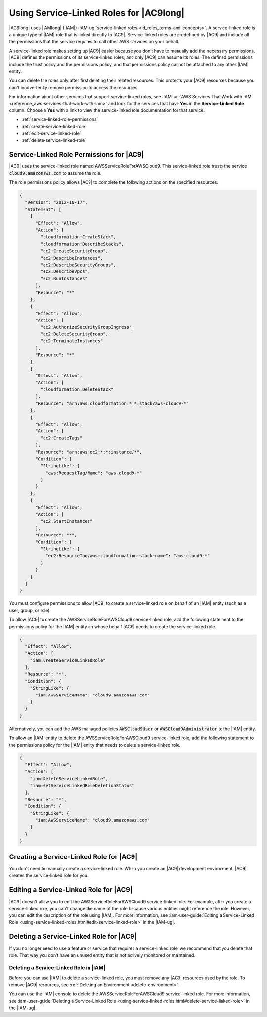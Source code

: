 .. Copyright 2010-2018 Amazon.com, Inc. or its affiliates. All Rights Reserved.

   This work is licensed under a Creative Commons Attribution-NonCommercial-ShareAlike 4.0
   International License (the "License"). You may not use this file except in compliance with the
   License. A copy of the License is located at http://creativecommons.org/licenses/by-nc-sa/4.0/.

   This file is distributed on an "AS IS" BASIS, WITHOUT WARRANTIES OR CONDITIONS OF ANY KIND,
   either express or implied. See the License for the specific language governing permissions and
   limitations under the License.

.. |SERVICENAMElong| replace:: |AC9long|
.. |SERVICENAME| replace:: |AC9|
.. |SLR-NAME| replace:: AWSServiceRoleForAWSCloud9
.. |INTRO-ACTION-IN-SERVICE| replace:: create an |AC9| development environment
.. |REMOVE-ACTION-IN-SERVICE| replace:: delete the last remaining |AC9| development environment in your AWS account

.. _using-service-linked-roles:

################################################
Using Service-Linked Roles for |SERVICENAMElong|
################################################

.. meta::
    :description:
        How to use service-linked roles to give |AC9| access to resources in your AWS account.

|SERVICENAMElong| uses |IAMlong| (|IAM|) :IAM-ug:`service-linked roles <id_roles_terms-and-concepts>`.
A service-linked role is a unique type of |IAM| role that is linked directly to |SERVICENAME|. Service-linked roles are predefined by
|SERVICENAME| and include all the permissions that the service requires to call other AWS services on your behalf.

A service-linked role makes setting up |SERVICENAME| easier because you don’t have to manually add the necessary permissions.
|SERVICENAME| defines the permissions of its service-linked roles, and only |SERVICENAME| can assume its roles.
The defined permissions include the trust policy and the permissions policy, and that permissions policy cannot be attached to any other
|IAM| entity.

You can delete the roles only after first deleting their related resources. This protects
your |SERVICENAME| resources because you can't inadvertently remove permission to access the resources.

For information about other services that support service-linked roles,
see :IAM-ug:`AWS Services That Work with IAM <reference_aws-services-that-work-with-iam>` and look for the services that have **Yes** in the
**Service-Linked Role** column. Choose a **Yes** with a link to view the service-linked role documentation for that service.

* :ref:`service-linked-role-permissions`
* :ref:`create-service-linked-role`
* :ref:`edit-service-linked-role`
* :ref:`delete-service-linked-role`

.. _service-linked-role-permissions:

Service-Linked Role Permissions for |SERVICENAME|
=================================================

|SERVICENAME| uses the service-linked role named |SLR-NAME|.
This service-linked role trusts the service :code:`cloud9.amazonaws.com` to assume the role.

The role permissions policy allows |SERVICENAME| to complete the following actions on the
specified resources.

.. code-block:: json

   {
     "Version": "2012-10-17",
     "Statement": [
       {
         "Effect": "Allow",
         "Action": [
           "cloudformation:CreateStack",
           "cloudformation:DescribeStacks",
           "ec2:CreateSecurityGroup",
           "ec2:DescribeInstances",
           "ec2:DescribeSecurityGroups",
           "ec2:DescribeVpcs",
           "ec2:RunInstances"
         ],
         "Resource": "*"
       },
       {
         "Effect": "Allow",
         "Action": [
           "ec2:AuthorizeSecurityGroupIngress",
           "ec2:DeleteSecurityGroup",
           "ec2:TerminateInstances"
         ],
         "Resource": "*"
       },
       {
         "Effect": "Allow",
         "Action": [
           "cloudformation:DeleteStack"
         ],
         "Resource": "arn:aws:cloudformation:*:*:stack/aws-cloud9-*"
       },
       {
         "Effect": "Allow",
         "Action": [
           "ec2:CreateTags"
         ],
         "Resource": "arn:aws:ec2:*:*:instance/*",
         "Condition": {
           "StringLike": {
             "aws:RequestTag/Name": "aws-cloud9-*"
           }
         }
       },
       {
         "Effect": "Allow",
         "Action": [
           "ec2:StartInstances"
         ],
         "Resource": "*",
         "Condition": {
           "StringLike": {
             "ec2:ResourceTag/aws:cloudformation:stack-name": "aws-cloud9-*"
           }
         }
       }
     ]
   }

You must configure permissions to allow |AC9| 
to create a service-linked role on behalf of an |IAM| entity (such as a user, group, or role).

To allow |AC9|
to create the |SLR-NAME| service-linked role, add the following statement to the
permissions policy for the |IAM| entity on whose behalf |AC9| needs to create the service-linked role.

.. code-block:: json

   {
     "Effect": "Allow",
     "Action": [
       "iam:CreateServiceLinkedRole"
     ],
     "Resource": "*",
     "Condition": {
       "StringLike": {
         "iam:AWSServiceName": "cloud9.amazonaws.com"
       }
     }
   }

Alternatively, you can add the AWS managed policies :code:`AWSCloud9User` or :code:`AWSCloud9Administrator` to the |IAM| entity.

To allow an |IAM| entity to delete the |SLR-NAME| service-linked role, add the
following statement to the permissions policy for the |IAM| entity that needs to
delete a service-linked role.

.. code-block:: json

   {
     "Effect": "Allow",
     "Action": [
       "iam:DeleteServiceLinkedRole",
       "iam:GetServiceLinkedRoleDeletionStatus"
     ],
     "Resource": "*",
     "Condition": {
       "StringLike": {
         "iam:AWSServiceName": "cloud9.amazonaws.com"
       }
     }
   }

.. _create-service-linked-role:

Creating a Service-Linked Role for |SERVICENAME|
================================================

You don't need to manually create a service-linked role. When you |INTRO-ACTION-IN-SERVICE|, |SERVICENAME| creates the service-linked role for you.

.. _edit-service-linked-role:

Editing a Service-Linked Role for |SERVICENAME|
===============================================

|SERVICENAME| doesn't allow you to edit the |SLR-NAME| service-linked role. For example, after you
create a service-linked role, you can't change the name of the role because various entities
might reference the role. However, you can edit the description of the role using |IAM|. For 
more information, see :iam-user-guide:`Editing a Service-Linked Role <using-service-linked-roles.html#edit-service-linked-role>` in the |IAM-ug|.

.. _delete-service-linked-role:

Deleting a Service-Linked Role for |SERVICENAME|
================================================

If you no longer need to use a feature or service that requires a service-linked role, we 
recommend that you delete that role. That way you don’t have an unused entity that is not 
actively monitored or maintained.

.. _delete-service-linked-role-service-console:

Deleting a Service-Linked Role in |IAM|
---------------------------------------

Before you can use |IAM| to delete a service-linked role, you must remove any |SERVICENAME| resources used by the role.
To remove |SERVICENAME| resources, see :ref:`Deleting an Environment <delete-environment>`.

You can use the |IAM| console to delete the |SLR-NAME| service-linked 
role. For more information, see :iam-user-guide:`Deleting a Service-Linked Role <using-service-linked-roles.html#delete-service-linked-role>` in the |IAM-ug|.
